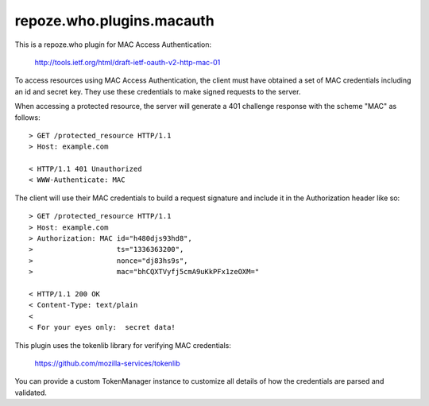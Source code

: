 ==========================
repoze.who.plugins.macauth
==========================

This is a repoze.who plugin for MAC Access Authentication:

    http://tools.ietf.org/html/draft-ietf-oauth-v2-http-mac-01

To access resources using MAC Access Authentication, the client must have
obtained a set of MAC credentials including an id and secret key.  They use
these credentials to make signed requests to the server.

When accessing a protected resource, the server will generate a 401 challenge
response with the scheme "MAC" as follows::

    > GET /protected_resource HTTP/1.1
    > Host: example.com

    < HTTP/1.1 401 Unauthorized
    < WWW-Authenticate: MAC

The client will use their MAC credentials to build a request signature and
include it in the Authorization header like so::

    > GET /protected_resource HTTP/1.1
    > Host: example.com
    > Authorization: MAC id="h480djs93hd8",
    >                    ts="1336363200",
    >                    nonce="dj83hs9s",
    >                    mac="bhCQXTVyfj5cmA9uKkPFx1zeOXM="

    < HTTP/1.1 200 OK
    < Content-Type: text/plain
    <
    < For your eyes only:  secret data!


This plugin uses the tokenlib library for verifying MAC credentials:

    https://github.com/mozilla-services/tokenlib

You can provide a custom TokenManager instance to customize all details of
how the credentials are parsed and validated.
